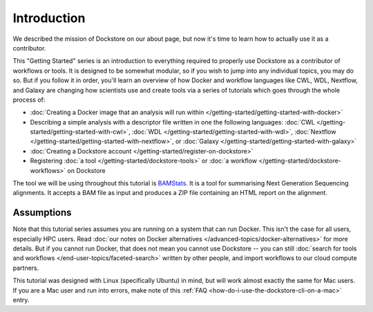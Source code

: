 Introduction
============
We described the mission of Dockstore on our about page, but now it's time to learn how to actually use it as a contributor.

This "Getting Started" series is an introduction to everything required to properly use Dockstore as a contributor of workflows or tools. It is designed to be somewhat modular, so if you wish to jump into any individual topics, you may do so. But if you follow it in order, you'll learn an overview of how Docker and workflow languages like CWL, WDL, Nextflow, and Galaxy are changing how scientists use and create tools via a series of tutorials which goes through the whole process of:

- :doc:`Creating a Docker image that an analysis will run within </getting-started/getting-started-with-docker>`
- Describing a simple analysis with a descriptor file written in one the following languages: :doc:`CWL </getting-started/getting-started-with-cwl>`, :doc:`WDL </getting-started/getting-started-with-wdl>`, :doc:`Nextflow </getting-started/getting-started-with-nextflow>`, or :doc:`Galaxy </getting-started/getting-started-with-galaxy>`
- :doc:`Creating a Dockstore account </getting-started/register-on-dockstore>`
- Registering :doc:`a tool </getting-started/dockstore-tools>` or :doc:`a workflow </getting-started/dockstore-workflows>` on Dockstore

The tool we will be using throughout this tutorial is `BAMStats <http://bamstats.sourceforge.net/>`__. It is a tool for summarising Next Generation Sequencing alignments. It accepts a BAM file as input and produces a ZIP file containing an HTML report on the alignment.

Assumptions
-----------
Note that this tutorial series assumes you are running on a system that can run Docker. This isn't the case for all users, especially HPC users. Read :doc:`our notes on Docker alternatives </advanced-topics/docker-alternatives>` for more details. But if you cannot run Docker, that does not mean you cannot use Dockstore -- you can still :doc:`search for tools and workflows </end-user-topics/faceted-search>` written by other people, and import workflows to our cloud compute partners.

This tutorial was designed with Linux (specifically Ubuntu) in mind, but will work almost exactly the same for Mac users. If you are a Mac user and run into errors, make note of this :ref:`FAQ <how-do-i-use-the-dockstore-cli-on-a-mac>` entry.

.. discourse::
    :topic_identifier: 1281